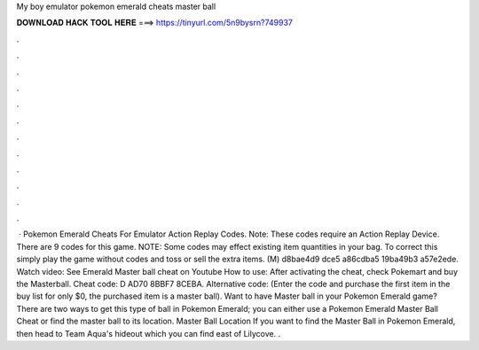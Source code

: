 My boy emulator pokemon emerald cheats master ball

𝐃𝐎𝐖𝐍𝐋𝐎𝐀𝐃 𝐇𝐀𝐂𝐊 𝐓𝐎𝐎𝐋 𝐇𝐄𝐑𝐄 ===> https://tinyurl.com/5n9bysrn?749937

.

.

.

.

.

.

.

.

.

.

.

.

 · Pokemon Emerald Cheats For Emulator Action Replay Codes. Note: These codes require an Action Replay Device. There are 9 codes for this game. NOTE: Some codes may effect existing item quantities in your bag. To correct this simply play the game without codes and toss or sell the extra items. (M) d8bae4d9 dce5 a86cdba5 19ba49b3 a57e2ede. Watch video: See Emerald Master ball cheat on Youtube How to use: After activating the cheat, check Pokemart and buy the Masterball. Cheat code: D AD70 8BBF7 8CEBA. Alternative code: (Enter the code and purchase the first item in the buy list for only $0, the purchased item is a master ball). Want to have Master ball in your Pokemon Emerald game? There are two ways to get this type of ball in Pokemon Emerald; you can either use a Pokemon Emerald Master Ball Cheat or find the master ball to its location. Master Ball Location If you want to find the Master Ball in Pokemon Emerald, then head to Team Aqua's hideout which you can find east of Lilycove. .